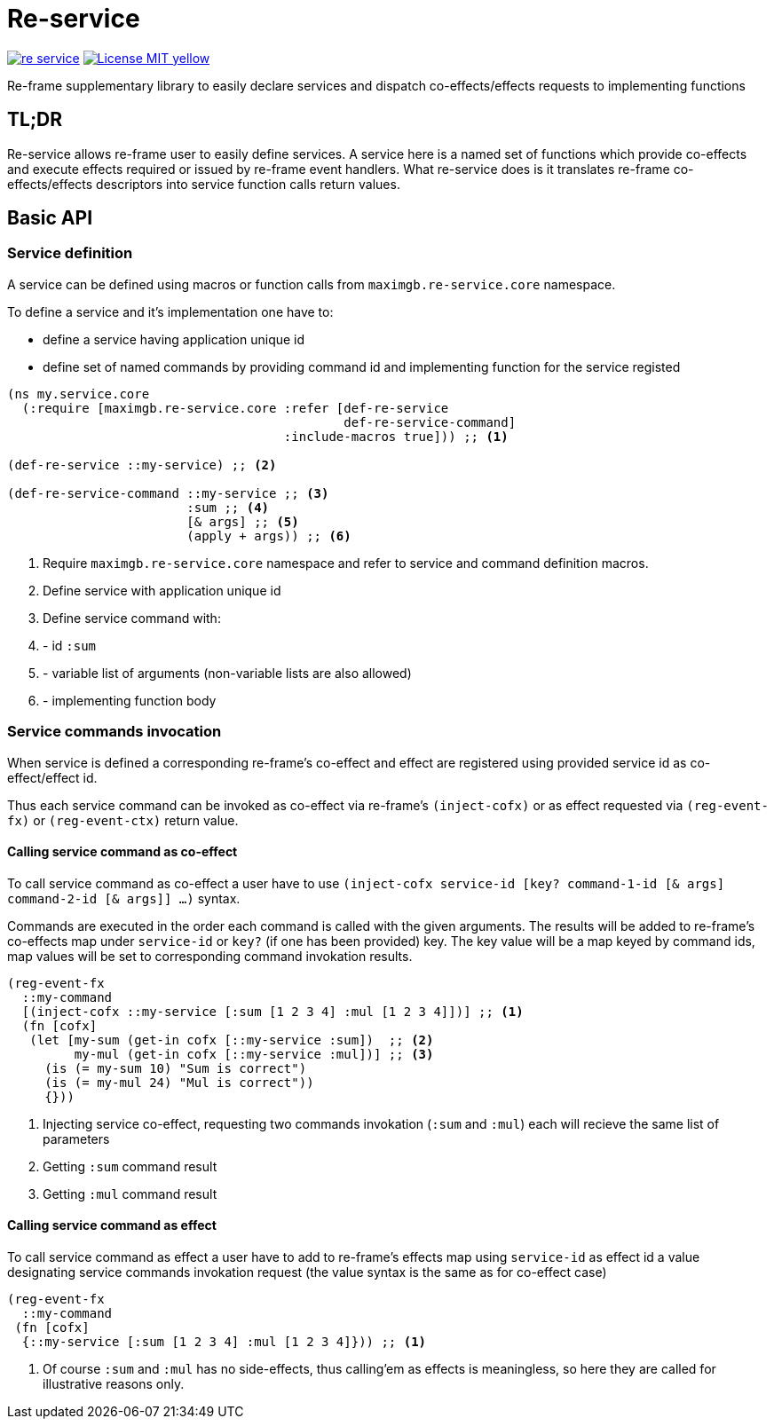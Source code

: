 = Re-service
:icons: font

image:https://img.shields.io/clojars/v/maximgb/re-service.svg[link=https://clojars.org/maximgb/re-service]
image:https://img.shields.io/badge/License-MIT-yellow.svg[link=https://raw.githubusercontent.com/MaximGB/re-service/master/LICENSE]

Re-frame supplementary library to easily declare services and dispatch co-effects/effects requests to implementing functions

== TL;DR

Re-service allows re-frame user to easily define services. A service here is a named set of functions which provide co-effects
and execute effects required or issued by re-frame event handlers. What re-service does is it translates re-frame co-effects/effects
descriptors into service function calls return values.

== Basic API

=== Service definition

A service can be defined using macros or function calls from `maximgb.re-service.core` namespace.

To define a service and it's implementation one have to:

- define a service having  application unique id
- define set of named commands by providing command id and implementing function for the service registed

[source, clojure]
----
(ns my.service.core
  (:require [maximgb.re-service.core :refer [def-re-service
                                             def-re-service-command]
                                     :include-macros true])) ;; <1>

(def-re-service ::my-service) ;; <2>

(def-re-service-command ::my-service ;; <3>
                        :sum ;; <4>
                        [& args] ;; <5>
                        (apply + args)) ;; <6>
----

<1> Require `maximgb.re-service.core` namespace and refer to service and command definition macros.
<2> Define service with application unique id
<3> Define service command with:
<4> - id `:sum`
<5> - variable list of arguments (non-variable lists are also allowed)
<6> - implementing function body

=== Service commands invocation

When service is defined a corresponding re-frame's co-effect and effect are registered using provided service id as co-effect/effect id.

Thus each service command can be invoked as co-effect via re-frame's `(inject-cofx)` or as effect requested
via `(reg-event-fx)` or `(reg-event-ctx)` return value.

==== Calling service command as co-effect

To call service command as co-effect a user have to use `(inject-cofx service-id [key? command-1-id [& args] command-2-id [& args]] ...)` syntax.

Commands are executed in the order each command is called with the given arguments. The results will be added to re-frame's co-effects
map under `service-id` or `key?` (if one has been provided) key. The key value will be a map keyed by command ids, map values will be set to
corresponding command invokation results.

[source, clojure]
----
(reg-event-fx
  ::my-command
  [(inject-cofx ::my-service [:sum [1 2 3 4] :mul [1 2 3 4]])] ;; <1>
  (fn [cofx]
   (let [my-sum (get-in cofx [::my-service :sum])  ;; <2>
         my-mul (get-in cofx [::my-service :mul])] ;; <3>
     (is (= my-sum 10) "Sum is correct")
     (is (= my-mul 24) "Mul is correct"))
     {}))
----
<1> Injecting service co-effect, requesting two commands invokation (`:sum` and `:mul`) each will recieve the same list of parameters
<2> Getting `:sum` command result
<3> Getting `:mul` command result

==== Calling service command as effect

To call service command as effect a user have to add to re-frame's effects map using `service-id` as effect id a value designating
service commands invokation request (the value syntax is the same as for co-effect case)

[source, clojure]
----
(reg-event-fx
  ::my-command
 (fn [cofx]
  {::my-service [:sum [1 2 3 4] :mul [1 2 3 4]})) ;; <1>
----
<1> Of course `:sum` and `:mul` has no side-effects, thus calling'em as effects is meaningless, so here they are called for illustrative
   reasons only.
